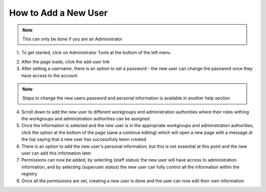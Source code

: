How to Add a New User
=====================

.. note:: This can only be done if you are an Administrator

1. To get started, click on Administrator Tools at the bottom of the left menu

.. screenshot:: 
   :server_path: /item/18
   :alt: Screenshot of a person metadata item
   :login: {'url': '/login', "username": "suzie", "password": "Submitter"}
   :clicker: i.fa-pencil-square-o
   :browser_height: 733
   
   browser.find_element_by_css_selector('i.fa-pencil-square-o').click()
   
2. After the page loads, click the add user link

3. After setting a username, there is an option to set a password - the new user can 
   change the password once they have access to the account 
   
.. note:: Steps to change the new users password and personal information is available in another help section

4. Scroll down to add the new user to different workgroups and administration authorities where
   their roles withing the workgroups and administration authorities can be assigned
   
5. Once the information is selected and the new user is in the appropriate workgroups and administration authorities,
   click the option at the bottom of the page (save a continue editing) which will open a new page with a 
   message at the top saying that a new user has successfully been created
   
6. There is an option to add the new user's personal information, but this is not essential at this point and the 
   new user can add this information later
   
7. Permissions can now be added, by selecting (staff status) the new user will have access to administration information, 
   and by selecting (superuser status) the new user can fully control all the information within the registry
   
8. Once all the permissions are set, creating a new user is done and the user can now edit their own information
